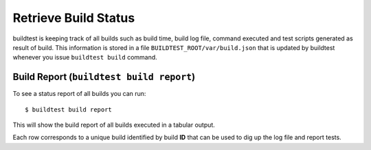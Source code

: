 .. _build_status:

Retrieve Build Status
======================

buildtest is keeping track of all builds such as build time, build log file, command
executed and test scripts generated as result of build. This information is stored in a file ``BUILDTEST_ROOT/var/build.json``
that is updated by buildtest whenever you issue ``buildtest build`` command.

Build Report (``buildtest build report``)
------------------------------------------

To see a status report of all builds you can run::

    $ buildtest build report

This will show the build report of all builds executed in a tabular output.

.. program-output:: cat docgen/build-report.txt

Each row corresponds to a unique build identified by build **ID** that can be used to dig up the log file
and report tests.


